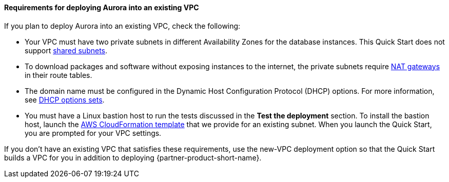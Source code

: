 // If no preperation is required, remove all content from here

==== Requirements for deploying Aurora into an existing VPC

If you plan to deploy Aurora into an existing VPC, check the following:

* Your VPC must have two private subnets in different Availability Zones for the database
instances. This Quick Start does not support https://docs.aws.amazon.com/vpc/latest/userguide/vpc-sharing.html[shared subnets^].
* To download packages and software without exposing instances to the internet, the private subnets require https://docs.aws.amazon.com/vpc/latest/userguide/vpc-nat-gateway.html[NAT gateways^] in their route tables.
* The domain name must be configured in the Dynamic Host Configuration Protocol (DHCP) options. For more information, see https://docs.aws.amazon.com/vpc/latest/userguide/VPC_DHCP_Options.html[DHCP options sets^].
* You must have a Linux bastion host to run the tests discussed in the *Test the deployment* section. To install the bastion host, launch the https://github.com/aws-quickstart/quickstart-linux-bastion/blob/master/templates/linux-bastion.template[AWS CloudFormation template^] that we provide for an existing subnet. When you launch the Quick Start, you are prompted for your VPC settings.

If you don’t have an existing VPC that satisfies these requirements, use the new-VPC deployment option so that the Quick Start builds a VPC for you in addition to deploying {partner-product-short-name}.